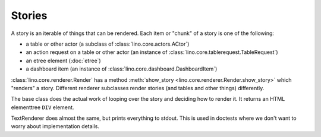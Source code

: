 .. doctest docs/dev/story.rst
.. _dev.story:

=======
Stories
=======

A story is an iterable of things that can be rendered.  Each item or "chunk" of
a story is one of the following:

- a table or other actor (a subclass of :class:`lino.core.actors.ACtor`)
- an action request on a table or other actor (an instance of :class:`lino.core.tablerequest.TableRequest`)
- an etree element (:doc:`etree`)
- a dashboard item (an instance of :class:`lino.core.dashboard.DashboardItem`)

:class:`lino.core.renderer.Render` has a method :meth:`show_story
<lino.core.renderer.Render.show_story>` which "renders" a story.  Different
renderer subclasses render stories (and tables and other things) differently.

The base class does the actual work of looping over the story and deciding how
to render it.  It returns an HTML elementtree ``DIV`` element.

TextRenderer does almost the same, but prints everything to stdout.  This is
used in doctests where we don't want to worry about implementation details.
